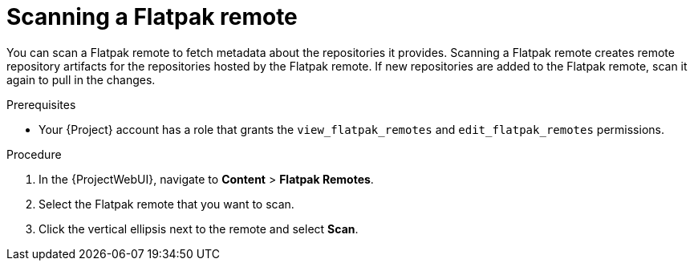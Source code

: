 :_mod-docs-content-type: PROCEDURE

[id="scanning-a-flatpak-remote"]
= Scanning a Flatpak remote

You can scan a Flatpak remote to fetch metadata about the repositories it provides.
Scanning a Flatpak remote creates remote repository artifacts for the repositories hosted by the Flatpak remote.
If new repositories are added to the Flatpak remote, scan it again to pull in the changes.

.Prerequisites
* Your {Project} account has a role that grants the `view_flatpak_remotes` and `edit_flatpak_remotes` permissions.

.Procedure
. In the {ProjectWebUI}, navigate to *Content* > *Flatpak Remotes*.
. Select the Flatpak remote that you want to scan.
. Click the vertical ellipsis next to the remote and select *Scan*.
